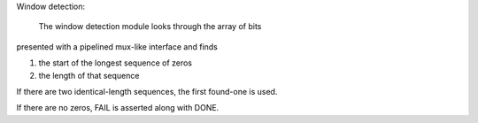 Window detection: 

       The window detection module looks through the array of bits
presented with a pipelined mux-like interface and finds 

1. the start of the longest sequence of zeros
2. the length of that sequence

If there are two identical-length sequences, the first
found-one is used. 

If there are no zeros, FAIL is asserted along with DONE. 

